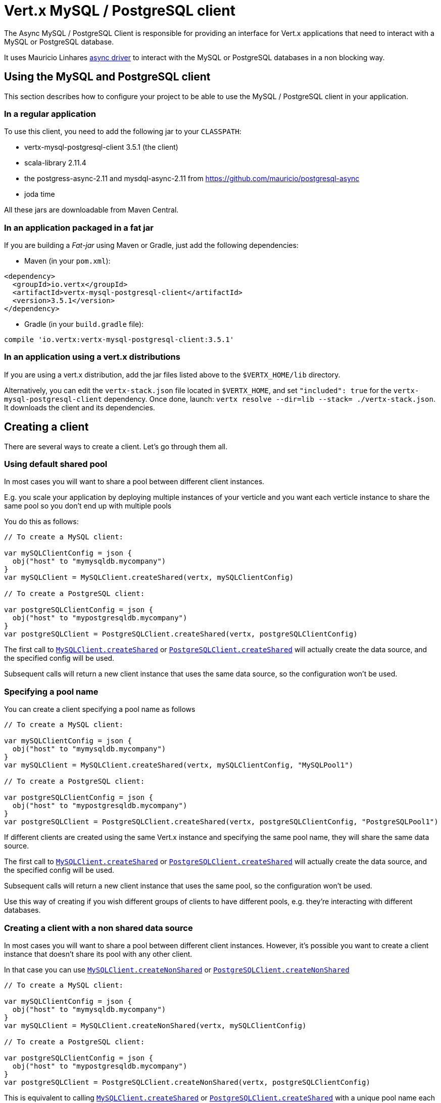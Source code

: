 = Vert.x MySQL / PostgreSQL client

The Async MySQL / PostgreSQL Client is responsible for providing an
interface for Vert.x applications that need to interact with a MySQL or PostgreSQL database.

It uses Mauricio Linhares https://github.com/mauricio/postgresql-async[async driver] to interact with the MySQL
or PostgreSQL databases in a non blocking way.

== Using the MySQL and PostgreSQL client

This section describes how to configure your project to be able to use the MySQL / PostgreSQL client in your
application.

=== In a regular application

To use this client, you need to add the following jar to your `CLASSPATH`:

* vertx-mysql-postgresql-client 3.5.1 (the client)
* scala-library 2.11.4
* the postgress-async-2.11 and mysdql-async-2.11 from https://github.com/mauricio/postgresql-async
* joda time

All these jars are downloadable from Maven Central.

=== In an application packaged in a fat jar

If you are building a _Fat-jar_ using Maven or Gradle, just add the following dependencies:

* Maven (in your `pom.xml`):

[source,xml,subs="+attributes"]
----
<dependency>
  <groupId>io.vertx</groupId>
  <artifactId>vertx-mysql-postgresql-client</artifactId>
  <version>3.5.1</version>
</dependency>
----

* Gradle (in your `build.gradle` file):

[source,groovy,subs="+attributes"]
----
compile 'io.vertx:vertx-mysql-postgresql-client:3.5.1'
----

=== In an application using a vert.x distributions

If you are using a vert.x distribution, add the jar files listed above to the `$VERTX_HOME/lib` directory.

Alternatively, you can edit the `vertx-stack.json` file located in `$VERTX_HOME`, and set `"included": true`
for the `vertx-mysql-postgresql-client` dependency. Once done, launch: `vertx resolve --dir=lib --stack=
./vertx-stack.json`. It downloads the client and its dependencies.

== Creating a client

There are several ways to create a client. Let's go through them all.

=== Using default shared pool

In most cases you will want to share a pool between different client instances.

E.g. you scale your application by deploying multiple instances of your verticle and you want each verticle instance
to share the same pool so you don't end up with multiple pools

You do this as follows:

[source,java]
----

// To create a MySQL client:

var mySQLClientConfig = json {
  obj("host" to "mymysqldb.mycompany")
}
var mySQLClient = MySQLClient.createShared(vertx, mySQLClientConfig)

// To create a PostgreSQL client:

var postgreSQLClientConfig = json {
  obj("host" to "mypostgresqldb.mycompany")
}
var postgreSQLClient = PostgreSQLClient.createShared(vertx, postgreSQLClientConfig)


----

The first call to `link:../../apidocs/io/vertx/ext/asyncsql/MySQLClient.html#createShared-io.vertx.core.Vertx-io.vertx.core.json.JsonObject-[MySQLClient.createShared]`
or `link:../../apidocs/io/vertx/ext/asyncsql/PostgreSQLClient.html#createShared-io.vertx.core.Vertx-io.vertx.core.json.JsonObject-[PostgreSQLClient.createShared]`
will actually create the data source, and the specified config will be used.

Subsequent calls will return a new client instance that uses the same data source, so the configuration won't be used.

=== Specifying a pool name

You can create a client specifying a pool name as follows

[source,java]
----

// To create a MySQL client:

var mySQLClientConfig = json {
  obj("host" to "mymysqldb.mycompany")
}
var mySQLClient = MySQLClient.createShared(vertx, mySQLClientConfig, "MySQLPool1")

// To create a PostgreSQL client:

var postgreSQLClientConfig = json {
  obj("host" to "mypostgresqldb.mycompany")
}
var postgreSQLClient = PostgreSQLClient.createShared(vertx, postgreSQLClientConfig, "PostgreSQLPool1")


----

If different clients are created using the same Vert.x instance and specifying the same pool name, they will
share the same data source.

The first call to `link:../../apidocs/io/vertx/ext/asyncsql/MySQLClient.html#createShared-io.vertx.core.Vertx-io.vertx.core.json.JsonObject-java.lang.String-[MySQLClient.createShared]`
or `link:../../apidocs/io/vertx/ext/asyncsql/PostgreSQLClient.html#createShared-io.vertx.core.Vertx-io.vertx.core.json.JsonObject-java.lang.String-[PostgreSQLClient.createShared]`
will actually create the data source, and the specified config will be used.

Subsequent calls will return a new client instance that uses the same pool, so the configuration won't be used.

Use this way of creating if you wish different groups of clients to have different pools, e.g. they're
interacting with different databases.

=== Creating a client with a non shared data source

In most cases you will want to share a pool between different client instances.
However, it's possible you want to create a client instance that doesn't share its pool with any other client.

In that case you can use `link:../../apidocs/io/vertx/ext/asyncsql/MySQLClient.html#createNonShared-io.vertx.core.Vertx-io.vertx.core.json.JsonObject-[MySQLClient.createNonShared]`
or `link:../../apidocs/io/vertx/ext/asyncsql/PostgreSQLClient.html#createNonShared-io.vertx.core.Vertx-io.vertx.core.json.JsonObject-[PostgreSQLClient.createNonShared]`

[source,java]
----

// To create a MySQL client:

var mySQLClientConfig = json {
  obj("host" to "mymysqldb.mycompany")
}
var mySQLClient = MySQLClient.createNonShared(vertx, mySQLClientConfig)

// To create a PostgreSQL client:

var postgreSQLClientConfig = json {
  obj("host" to "mypostgresqldb.mycompany")
}
var postgreSQLClient = PostgreSQLClient.createNonShared(vertx, postgreSQLClientConfig)


----

This is equivalent to calling `link:../../apidocs/io/vertx/ext/asyncsql/MySQLClient.html#createShared-io.vertx.core.Vertx-io.vertx.core.json.JsonObject-java.lang.String-[MySQLClient.createShared]`
or `link:../../apidocs/io/vertx/ext/asyncsql/PostgreSQLClient.html#createShared-io.vertx.core.Vertx-io.vertx.core.json.JsonObject-java.lang.String-[PostgreSQLClient.createShared]`
with a unique pool name each time.

== Closing the client

You can hold on to the client for a long time (e.g. the life-time of your verticle), but once you have finished with
it, you should close it using `link:../../apidocs/io/vertx/ext/sql/SQLClient.html#close-io.vertx.core.Handler-[close]` or
`link:../../apidocs/io/vertx/ext/sql/SQLClient.html#close--[close]`

== Getting a connection

Use `link:../../apidocs/io/vertx/ext/sql/SQLClient.html#getConnection-io.vertx.core.Handler-[getConnection]` to get a connection.

This will return the connection in the handler when one is ready from the pool.

[source,java]
----

// Now do stuff with it:

client.getConnection({ res ->
  if (res.succeeded()) {

    var connection = res.result()

    // Got a connection

  } else {
    // Failed to get connection - deal with it
  }
})


----

Once you've finished with the connection make sure you close it afterwards.

The connection is an instance of `link:../../apidocs/io/vertx/ext/sql/SQLConnection.html[SQLConnection]` which is a common interface used by
other SQL clients.

You can learn how to use it in the http://vertx.io/docs/vertx-sql-common/kotlin/[common sql interface] documentation.

=== Note about date and timestamps

Whenever you get dates back from the database, this service will implicitly convert them into ISO 8601
(`yyyy-MM-ddTHH:mm:ss.SSS`) formatted strings. MySQL usually discards milliseconds, so you will regularly see `.000`.

=== Note about last inserted ids

When inserting new rows into a table, you might want to retrieve auto-incremented ids from the database. The JDBC API
usually lets you retrieve the last inserted id from a connection. If you use MySQL, it will work the way it does like
the JDBC API. In PostgreSQL you can add the
http://www.postgresql.org/docs/current/static/sql-insert.html["RETURNING" clause] to get the latest inserted ids. Use
one of the `query` methods to get access to the returned columns.

=== Note about stored procedures

The `call` and `callWithParams` methods are not implemented currently.

== Configuration

Both the PostgreSql and MySql clients take the same configuration:

----
{
  "host" : <your-host>,
  "port" : <your-port>,
  "maxPoolSize" : <maximum-number-of-open-connections>,
  "username" : <your-username>,
  "password" : <your-password>,
  "database" : <name-of-your-database>,
  "charset" : <name-of-the-character-set>,
  "queryTimeout" : <timeout-in-milliseconds>,
  "sslMode" : <"disable"|"prefer"|"require"|"verify-ca"|"verify-full">,
  "sslRootCert" : <path to file with certificate>
}
----

`host`:: The host of the database. Defaults to `localhost`.
`port`:: The port of the database. Defaults to `5432` for PostgreSQL and `3306` for MySQL.
`maxPoolSize`:: The number of connections that may be kept open. Defaults to `10`.
`username`:: The username to connect to the database. Defaults to `vertx`.
`password`:: The password to connect to the database. Defaults to `password`.
`database`:: The name of the database you want to connect to. Defaults to `testdb`.
`charset`:: The name of the character set you want to use for the connection. Defaults to `UTF-8`.
`connectTimeout`:: The timeout to wait for connecting to the database. Defaults to `10000` (= 10 seconds).
`testTimeout`:: The timeout for connection tests performed by pools. Defaults to `10000` (= 10 seconds).
`queryTimeout`:: The timeout to wait for a query in milliseconds. Default is not set.
`sslMode` :: If you want to enable SSL support you should enable this parameter.
             For example to connect Heroku you will need to use *prefer*.

   "disable" ::: only try a non-SSL connection
   "prefer"  ::: first try an SSL connection; if that fails, try a non-SSL connection
   "require"  ::: only try an SSL connection, but don't verify Certificate Authority
   "verify-ca"  ::: only try an SSL connection, and verify that the server certificate is issued by a trusted
                    certificate authority (CA)
   "verify-full"  ::: only try an SSL connection, verify that the server certificate is issued by a trusted CA and
                      that the server host name matches that in the certificate
`sslRootCert` :: Path to SSL root certificate file. Is used if you want to verify privately issued certificate.
                 Refer to https://github.com/mauricio/postgresql-async[postgresql-async] documentation for more details.
